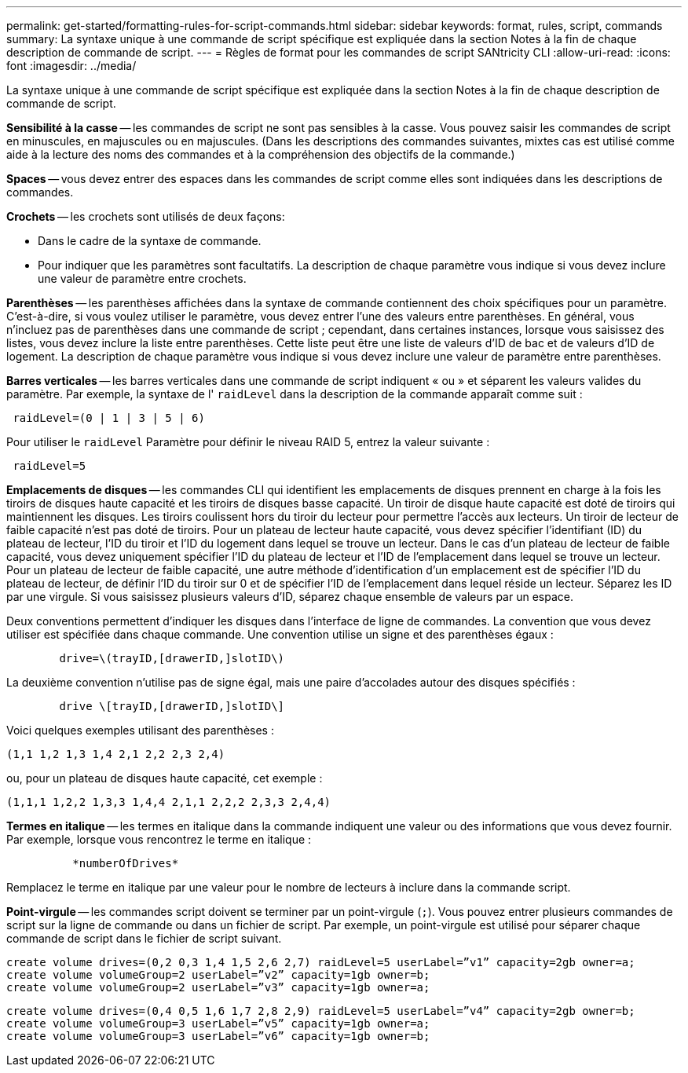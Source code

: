 ---
permalink: get-started/formatting-rules-for-script-commands.html 
sidebar: sidebar 
keywords: format, rules, script, commands 
summary: La syntaxe unique à une commande de script spécifique est expliquée dans la section Notes à la fin de chaque description de commande de script. 
---
= Règles de format pour les commandes de script SANtricity CLI
:allow-uri-read: 
:icons: font
:imagesdir: ../media/


[role="lead"]
La syntaxe unique à une commande de script spécifique est expliquée dans la section Notes à la fin de chaque description de commande de script.

*Sensibilité à la casse* -- les commandes de script ne sont pas sensibles à la casse. Vous pouvez saisir les commandes de script en minuscules, en majuscules ou en majuscules. (Dans les descriptions des commandes suivantes, mixtes cas est utilisé comme aide à la lecture des noms des commandes et à la compréhension des objectifs de la commande.)

*Spaces* -- vous devez entrer des espaces dans les commandes de script comme elles sont indiquées dans les descriptions de commandes.

*Crochets* -- les crochets sont utilisés de deux façons:

* Dans le cadre de la syntaxe de commande.
* Pour indiquer que les paramètres sont facultatifs. La description de chaque paramètre vous indique si vous devez inclure une valeur de paramètre entre crochets.


*Parenthèses* -- les parenthèses affichées dans la syntaxe de commande contiennent des choix spécifiques pour un paramètre. C'est-à-dire, si vous voulez utiliser le paramètre, vous devez entrer l'une des valeurs entre parenthèses. En général, vous n'incluez pas de parenthèses dans une commande de script ; cependant, dans certaines instances, lorsque vous saisissez des listes, vous devez inclure la liste entre parenthèses. Cette liste peut être une liste de valeurs d'ID de bac et de valeurs d'ID de logement. La description de chaque paramètre vous indique si vous devez inclure une valeur de paramètre entre parenthèses.

*Barres verticales* -- les barres verticales dans une commande de script indiquent « ou » et séparent les valeurs valides du paramètre. Par exemple, la syntaxe de l' `raidLevel` dans la description de la commande apparaît comme suit :

[listing]
----
 raidLevel=(0 | 1 | 3 | 5 | 6)
----
Pour utiliser le `raidLevel` Paramètre pour définir le niveau RAID 5, entrez la valeur suivante :

[listing]
----
 raidLevel=5
----
*Emplacements de disques* -- les commandes CLI qui identifient les emplacements de disques prennent en charge à la fois les tiroirs de disques haute capacité et les tiroirs de disques basse capacité. Un tiroir de disque haute capacité est doté de tiroirs qui maintiennent les disques. Les tiroirs coulissent hors du tiroir du lecteur pour permettre l'accès aux lecteurs. Un tiroir de lecteur de faible capacité n'est pas doté de tiroirs. Pour un plateau de lecteur haute capacité, vous devez spécifier l'identifiant (ID) du plateau de lecteur, l'ID du tiroir et l'ID du logement dans lequel se trouve un lecteur. Dans le cas d'un plateau de lecteur de faible capacité, vous devez uniquement spécifier l'ID du plateau de lecteur et l'ID de l'emplacement dans lequel se trouve un lecteur. Pour un plateau de lecteur de faible capacité, une autre méthode d'identification d'un emplacement est de spécifier l'ID du plateau de lecteur, de définir l'ID du tiroir sur 0 et de spécifier l'ID de l'emplacement dans lequel réside un lecteur. Séparez les ID par une virgule. Si vous saisissez plusieurs valeurs d'ID, séparez chaque ensemble de valeurs par un espace.

Deux conventions permettent d'indiquer les disques dans l'interface de ligne de commandes. La convention que vous devez utiliser est spécifiée dans chaque commande. Une convention utilise un signe et des parenthèses égaux :

[listing]
----

        drive=\(trayID,[drawerID,]slotID\)
----
La deuxième convention n'utilise pas de signe égal, mais une paire d'accolades autour des disques spécifiés :

[listing]
----

        drive \[trayID,[drawerID,]slotID\]
----
Voici quelques exemples utilisant des parenthèses :

[listing]
----
(1,1 1,2 1,3 1,4 2,1 2,2 2,3 2,4)
----
ou, pour un plateau de disques haute capacité, cet exemple :

[listing]
----
(1,1,1 1,2,2 1,3,3 1,4,4 2,1,1 2,2,2 2,3,3 2,4,4)
----
*Termes en italique* -- les termes en italique dans la commande indiquent une valeur ou des informations que vous devez fournir. Par exemple, lorsque vous rencontrez le terme en italique :

[listing]
----

          *numberOfDrives*
----
Remplacez le terme en italique par une valeur pour le nombre de lecteurs à inclure dans la commande script.

*Point-virgule* -- les commandes script doivent se terminer par un point-virgule (`;`). Vous pouvez entrer plusieurs commandes de script sur la ligne de commande ou dans un fichier de script. Par exemple, un point-virgule est utilisé pour séparer chaque commande de script dans le fichier de script suivant.

[listing]
----
create volume drives=(0,2 0,3 1,4 1,5 2,6 2,7) raidLevel=5 userLabel=”v1” capacity=2gb owner=a;
create volume volumeGroup=2 userLabel=”v2” capacity=1gb owner=b;
create volume volumeGroup=2 userLabel=”v3” capacity=1gb owner=a;
----
[listing]
----
create volume drives=(0,4 0,5 1,6 1,7 2,8 2,9) raidLevel=5 userLabel=”v4” capacity=2gb owner=b;
create volume volumeGroup=3 userLabel=”v5” capacity=1gb owner=a;
create volume volumeGroup=3 userLabel=”v6” capacity=1gb owner=b;
----